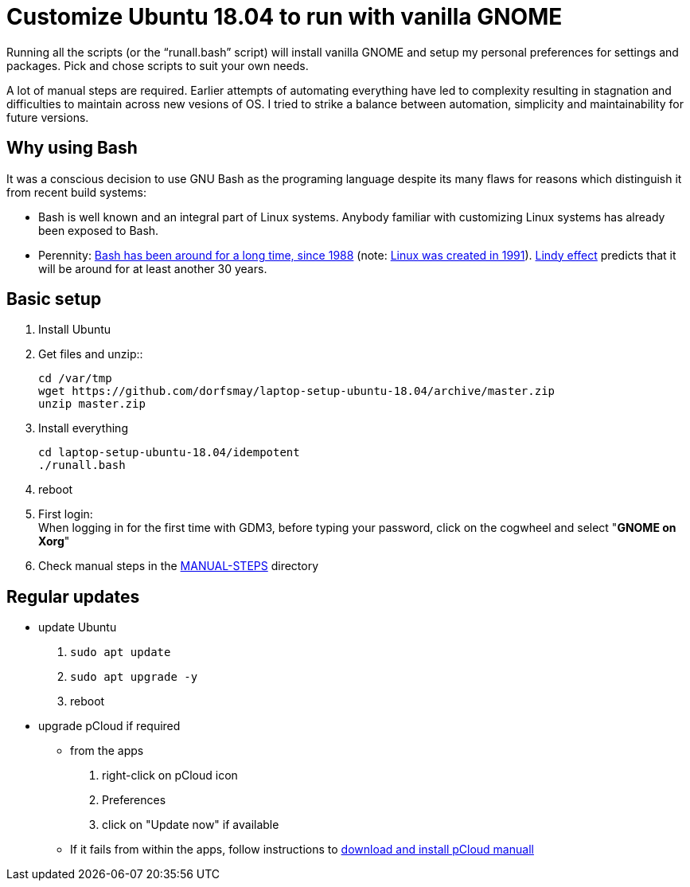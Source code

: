 
= Customize Ubuntu 18.04 to run with vanilla GNOME

Running all the scripts (or the "`runall.bash`" script) will install vanilla GNOME and setup my personal preferences for settings and packages.
Pick and chose scripts to suit your own needs.

A lot of manual steps are required. Earlier attempts of automating everything have led to complexity resulting in stagnation and difficulties to maintain across new vesions of OS.
I tried to strike a balance between automation, simplicity and maintainability for future versions.

== Why using Bash
It was a conscious decision to use GNU Bash as the programing language despite its many flaws for reasons which distinguish it from recent build systems:

* Bash is well known and an integral part of Linux systems. Anybody familiar with customizing Linux systems has already been exposed to Bash.

* Perennity: https://en.wikipedia.org/wiki/Bash_(Unix_shell)#History[Bash has been around for a long time, since 1988] (note: https://en.wikipedia.org/wiki/Linux#Creation[Linux was created in 1991]).
https://en.wikipedia.org/wiki/Lindy_effect[Lindy effect] predicts that it will be around for at least another 30 years.

== Basic setup
. Install Ubuntu

. Get files and unzip::

 cd /var/tmp
 wget https://github.com/dorfsmay/laptop-setup-ubuntu-18.04/archive/master.zip
 unzip master.zip

. Install everything 

 cd laptop-setup-ubuntu-18.04/idempotent
 ./runall.bash

. reboot

. First login: +
When logging in for the first time with GDM3, before typing your password, click on the cogwheel and select "*GNOME on Xorg*"

. Check manual steps in the https://github.com/dorfsmay/laptop-setup-ubuntu-18.04/tree/master/MANUAL-STEPS[MANUAL-STEPS] directory

== Regular updates

* update Ubuntu
. `sudo apt update`
. `sudo apt upgrade -y`
. reboot

* upgrade pCloud if required
** from the apps
. right-click on pCloud icon
. Preferences
. click on "Update now" if available
** If it fails from within the apps, follow instructions to link:MANUAL-STEPS/pCloud.adoc[download and install pCloud manuall]
